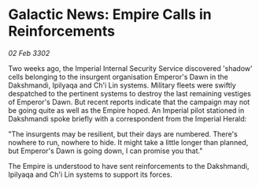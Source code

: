 * Galactic News: Empire Calls in Reinforcements

/02 Feb 3302/

Two weeks ago, the Imperial Internal Security Service discovered 'shadow' cells belonging to the insurgent organisation Emperor's Dawn in the Dakshmandi, Ipilyaqa and Ch'i Lin systems. Military fleets were swiftly despatched to the pertinent systems to destroy the last remaining vestiges of Emperor's Dawn. But recent reports indicate that the campaign may not be going quite as well as the Empire hoped. An Imperial pilot stationed in Dakshmandi spoke briefly with a correspondent from the Imperial Herald: 

"The insurgents may be resilient, but their days are numbered. There's nowhere to run, nowhere to hide. It might take a little longer than planned, but Emperor's Dawn is going down, I can promise you that." 

The Empire is understood to have sent reinforcements to the Dakshmandi, Ipilyaqa and Ch'i Lin systems to support its forces.